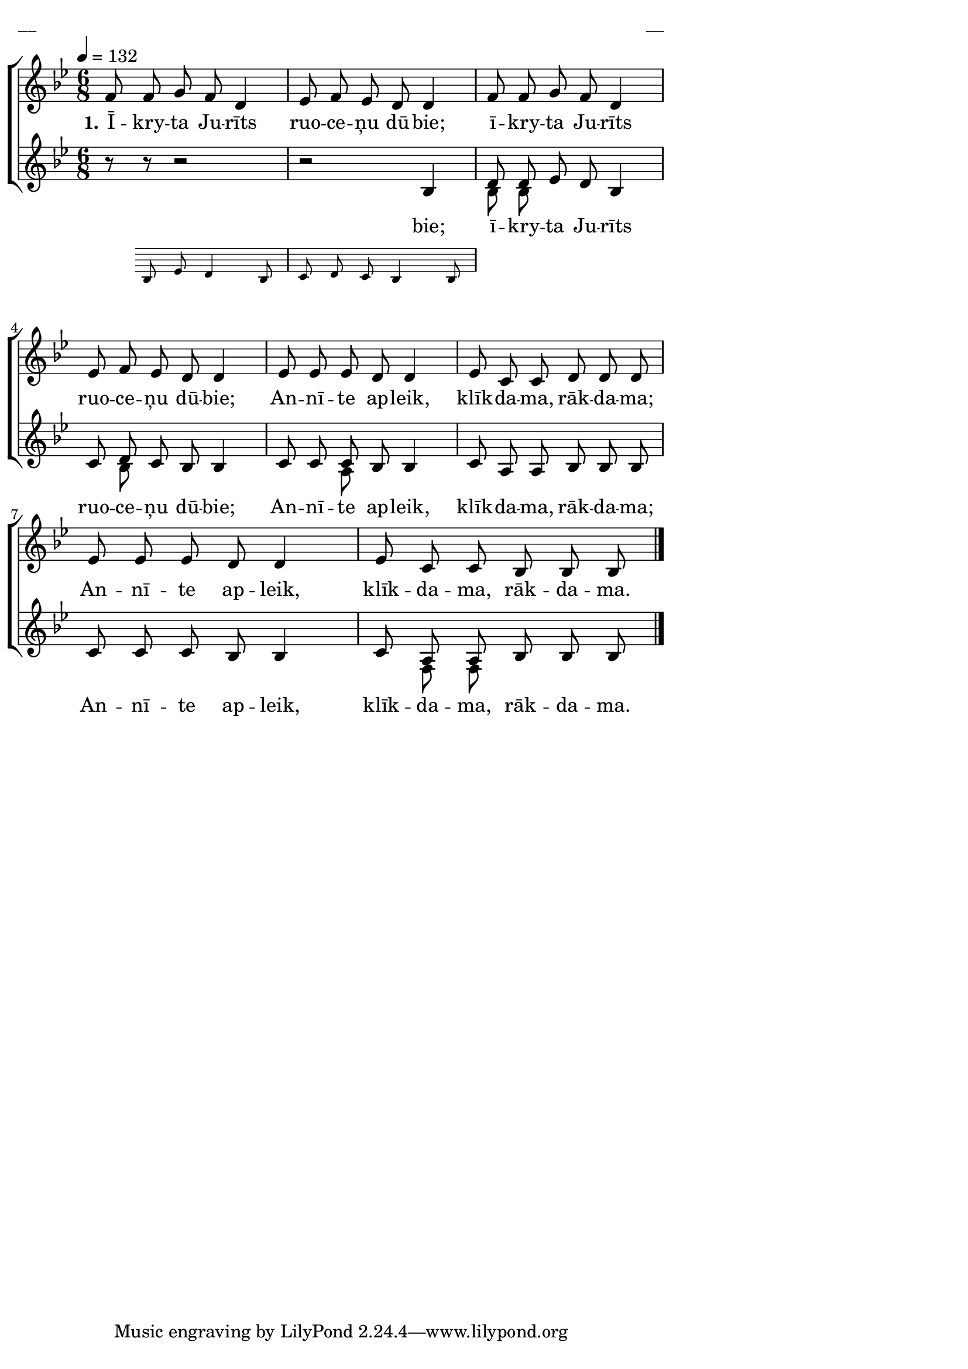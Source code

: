 \version "2.13.16"

%\header {
%    title = "Apdzīduošona"
%}

\paper {
line-width = 14\cm
left-margin = 0.4\cm
between-system-padding = 0.1\cm
between-system-space = 0.1\cm
}

\layout {
indent = #0
ragged-last = ##f
}

%chordsA = \chordmode {
%\germanChords
%\set majorSevenSymbol = \markup { maj7 }
%
%}

global = {
  \key bes \major
  \time 6/8
  \autoBeamOff
  \tempo 4=132
  \slurDashed
}

sopMusic = \relative c' {
  %\partial 16 s16 \bar""
  f8 f g f d4 | es8 f es d d4 | f8 f g f d4 | es8 f es d d4 |
  es8 es es d d4 | es8 c c d d d | es es es d d4 | es8 c c bes bes bes \bar"|."
}

sopWords = \lyricmode {
  \set stanza = "1."
  Ī -- kry -- ta Ju -- rīts ruo -- ce -- ņu dū -- bie; 
  ī -- kry -- ta Ju -- rīts ruo -- ce -- ņu dū -- bie; 
  An -- nī -- te ap -- leik, klīk -- da -- ma, rāk -- da -- ma;
  An -- nī -- te ap -- leik, klīk -- da -- ma, rāk -- da -- ma.
}

%altoMusic = \relative c' {
  
%}

%altoWords = \lyricmode {
%  
%}

tenorMusic = \relative c' {
  %\partial 16 s16 | 
  \oneVoice r8 << { r8 r2 | r2 \voiceOne bes4 | d8 d es d bes4 } 
\new Staff \with {
\remove "Time_signature_engraver"
\remove "Clef_engraver"
\remove "Key_engraver"
\remove "Accidental_engraver"
alignAboveContext = #"main"
fontSize = #-3
\override StaffSymbol #'staff-space = #(magstep -3)
\override StaffSymbol #'thickness = #(magstep -3)
} { 
  \key des \major \autoBeamOff
  bes8 es d4 bes8 | c d c bes4 bes8
}
>>
  c8 d c bes bes4 |
  c8 c c bes bes4 | c8 a a bes bes bes | c c c bes bes4 | c8 a a bes bes bes
}

tenorWords = \lyricmode {
  bie; 
  ī -- kry -- ta Ju -- rīts ruo -- ce -- ņu dū -- bie;
  An -- nī -- te ap -- leik, klīk -- da -- ma, rāk -- da -- ma;
  An -- nī -- te ap -- leik, klīk -- da -- ma, rāk -- da -- ma.
}

bassMusic = \relative c' {
  s2. | s2. | bes8 bes s2 | s8 bes s2 |
  s4 a8 s4. | s2. | s2. | s8 f f s4.
}

% bassWords = \lyricmode {
%  ho ho ho ho
%}


fullScore = <<
%\new ChordNames { \chordsA }
  \new ChoirStaff <<
    %\new Lyrics = sopranos { s1 }
    \new Staff = women <<
      \new Voice = "sopranos" {
        \oneVoice
        << \global \sopMusic >>
      }
      %\new Voice = "altos" {
      %  \voiceTwo
      %  << \global \altoMusic >>
      %}
    >>
    \new Lyrics = "sopranos" { s1 }
    %
    \new Staff = men <<
      %\clef bass
      \new Voice = "tenors" {
        \voiceOne
        << \global \tenorMusic >>
      }
      \new Lyrics = "tenors" { s1 }
      \new Voice = "basses" {
        \voiceTwo << \global \bassMusic >>
      }
    >>
    %\new Lyrics = basses { s1 }    
    \context Lyrics = sopranos \lyricsto sopranos \sopWords
    %\context Lyrics = altos \lyricsto altos \altoWords
    \context Lyrics = tenors \lyricsto tenors \tenorWords
    %\context Lyrics = basses \lyricsto basses \bassWords
  >>  
>>


\score {
\fullScore
\header { piece = "__" opus = "__" }
}
\markup { \with-color #(x11-color 'white) \sans \smaller "__" }
\score {
\unfoldRepeats
\fullScore
\midi {
\context { \ChoirStaff \remove "Staff_performer" }
\context { \Voice \consists "Staff_performer" }
}
}
